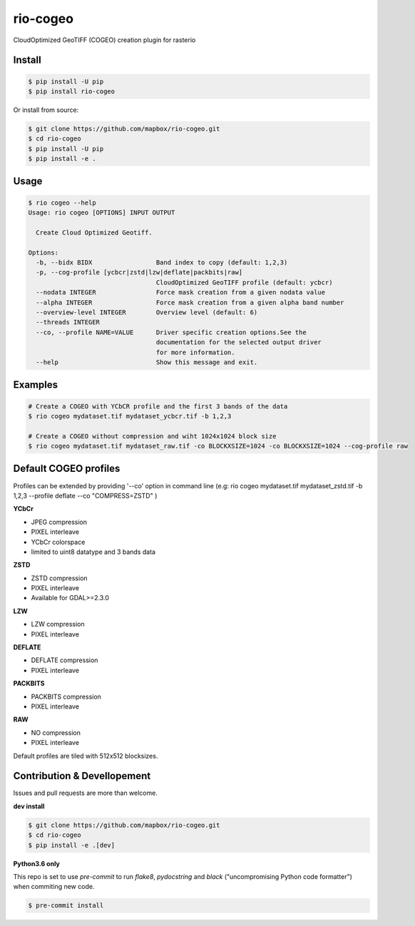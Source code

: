 =========
rio-cogeo
=========

CloudOptimized GeoTIFF (COGEO) creation plugin for rasterio


Install
=======

.. code-block:: console

  $ pip install -U pip
  $ pip install rio-cogeo

Or install from source:

.. code-block:: console

   $ git clone https://github.com/mapbox/rio-cogeo.git
   $ cd rio-cogeo
   $ pip install -U pip
   $ pip install -e .

Usage
=====

.. code-block::

  $ rio cogeo --help
  Usage: rio cogeo [OPTIONS] INPUT OUTPUT

    Create Cloud Optimized Geotiff.

  Options:
    -b, --bidx BIDX                 Band index to copy (default: 1,2,3)
    -p, --cog-profile [ycbcr|zstd|lzw|deflate|packbits|raw]
                                    CloudOptimized GeoTIFF profile (default: ycbcr)
    --nodata INTEGER                Force mask creation from a given nodata value
    --alpha INTEGER                 Force mask creation from a given alpha band number
    --overview-level INTEGER        Overview level (default: 6)
    --threads INTEGER
    --co, --profile NAME=VALUE      Driver specific creation options.See the
                                    documentation for the selected output driver
                                    for more information.
    --help                          Show this message and exit.


Examples
========

.. code-block:: console

  # Create a COGEO with YCbCR profile and the first 3 bands of the data
  $ rio cogeo mydataset.tif mydataset_ycbcr.tif -b 1,2,3

  # Create a COGEO without compression and wiht 1024x1024 block size
  $ rio cogeo mydataset.tif mydataset_raw.tif -co BLOCKXSIZE=1024 -co BLOCKXSIZE=1024 --cog-profile raw

Default COGEO profiles
=======================

Profiles can be extended by providing '--co' option in command line (e.g: rio cogeo mydataset.tif mydataset_zstd.tif -b 1,2,3 --profile deflate --co "COMPRESS=ZSTD" )

**YCbCr**

- JPEG compression
- PIXEL interleave
- YCbCr colorspace
- limited to uint8 datatype and 3 bands data

**ZSTD**

- ZSTD compression
- PIXEL interleave
- Available for GDAL>=2.3.0

**LZW**

- LZW compression
- PIXEL interleave

**DEFLATE**

- DEFLATE compression
- PIXEL interleave

**PACKBITS**

- PACKBITS compression
- PIXEL interleave

**RAW**

- NO compression
- PIXEL interleave

Default profiles are tiled with 512x512 blocksizes.

Contribution & Devellopement
============================

Issues and pull requests are more than welcome.

**dev install**

.. code-block:: console

  $ git clone https://github.com/mapbox/rio-cogeo.git
  $ cd rio-cogeo
  $ pip install -e .[dev]

**Python3.6 only**

This repo is set to use `pre-commit` to run *flake8*, *pydocstring* and *black* ("uncompromising Python code formatter") when commiting new code.

.. code-block:: console

  $ pre-commit install

